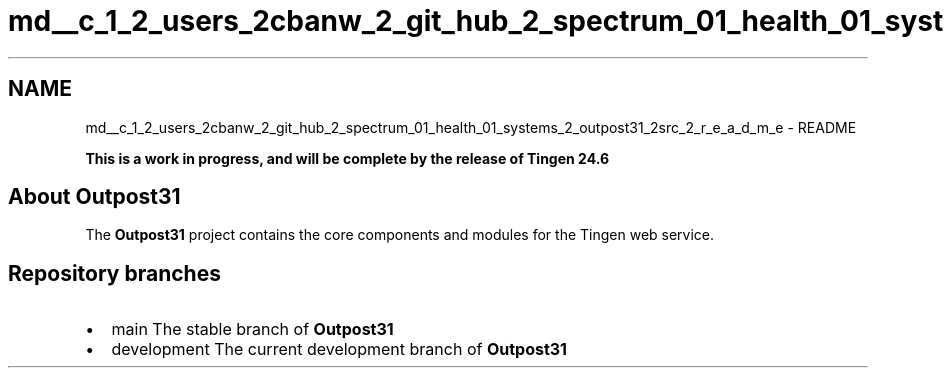 .TH "md__c_1_2_users_2cbanw_2_git_hub_2_spectrum_01_health_01_systems_2_outpost31_2src_2_r_e_a_d_m_e" 3 "Mon Jul 1 2024" "Outpost31" \" -*- nroff -*-
.ad l
.nh
.SH NAME
md__c_1_2_users_2cbanw_2_git_hub_2_spectrum_01_health_01_systems_2_outpost31_2src_2_r_e_a_d_m_e \- README 
.PP

.PP
 
.PP
.PP
\fBThis is a work in progress, and will be complete by the release of Tingen 24\&.6\fP
.SH "About Outpost31"
.PP
The \fBOutpost31\fP project contains the core components and modules for the \fRTingen\fP web service\&.
.SH "Repository branches"
.PP
.IP "\(bu" 2
\fRmain\fP The stable branch of \fBOutpost31\fP
.IP "\(bu" 2
\fRdevelopment\fP The current development branch of \fBOutpost31\fP 
.PP

